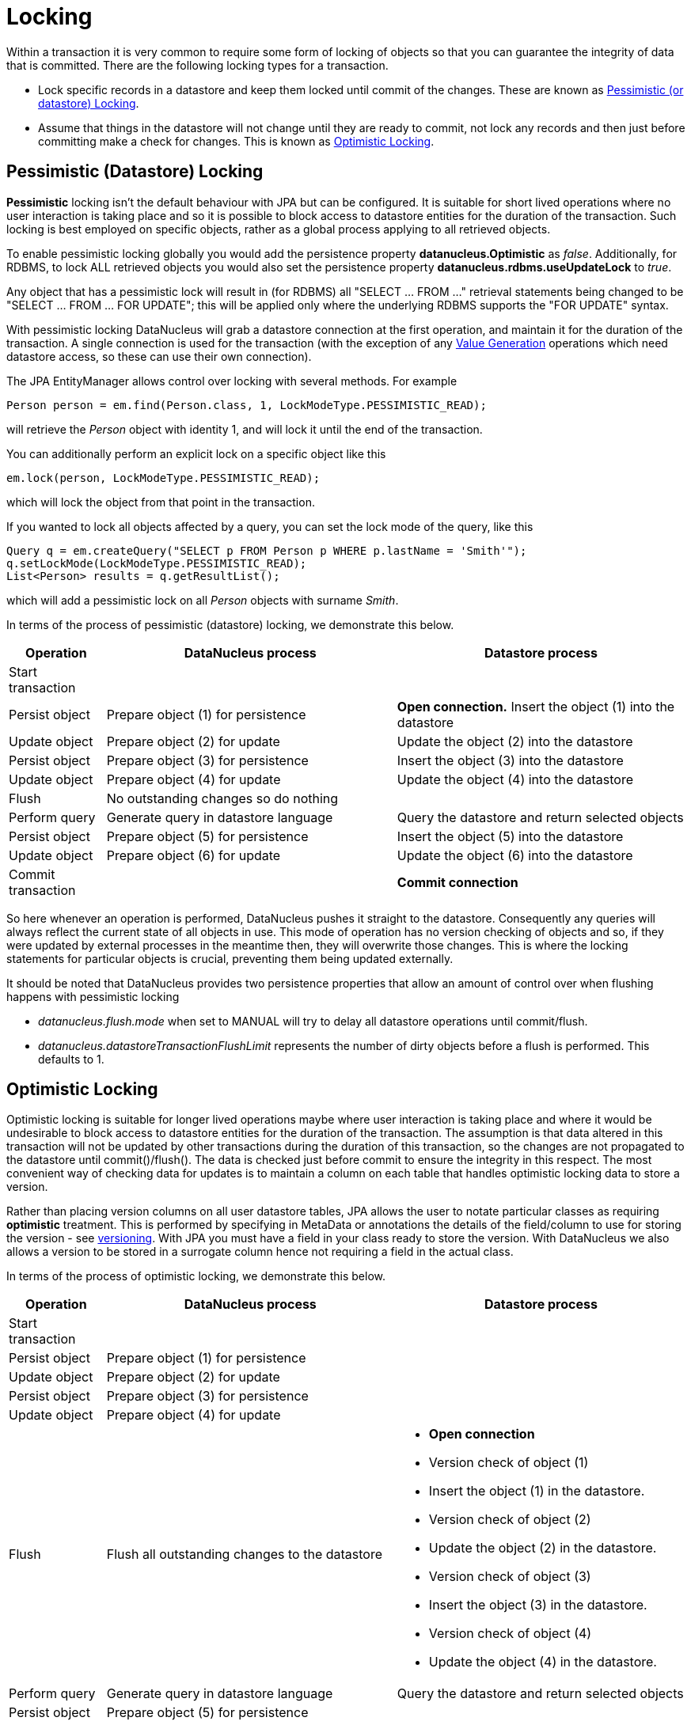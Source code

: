 [[locking]]
= Locking
:_basedir: ../
:_imagesdir: images/

Within a transaction it is very common to require some form of locking of objects so that you can guarantee the integrity of data that is committed.
There are the following locking types for a transaction.

* Lock specific records in a datastore and keep them locked until commit of the changes. 
These are known as link:#locking_pessimistic[Pessimistic (or datastore) Locking].
* Assume that things in the datastore will not change until they are ready to commit, not lock any records and 
then just before committing make a check for changes. This is known as link:#locking_optimistic[Optimistic Locking].


[[locking_pessimistic]]
== Pessimistic (Datastore) Locking

*Pessimistic* locking isn't the default behaviour with JPA but can be configured.
It is suitable for short lived operations where no user interaction is taking place and so it is possible to block access to datastore entities for the duration of the transaction.
Such locking is best employed on specific objects, rather as a global process applying to all retrieved objects.

To enable pessimistic locking globally you would add the persistence property *datanucleus.Optimistic* as _false_. 
Additionally, for RDBMS, to lock ALL retrieved objects you would also set the persistence property *datanucleus.rdbms.useUpdateLock* to _true_. 

Any object that has a pessimistic lock will result in (for RDBMS) all "SELECT ... FROM ..." retrieval statements being changed to be "SELECT ... FROM ... FOR UPDATE"; 
this will be applied only where the underlying RDBMS supports the "FOR UPDATE" syntax.

With pessimistic locking DataNucleus will grab a datastore connection at the first operation, and maintain it for the duration of the transaction. 
A single connection is used for the transaction (with the exception of any link:mapping.html#value_generation[Value Generation] operations which need datastore 
access, so these can use their own connection).

The JPA EntityManager allows control over locking with several methods. For example

[source,java]
-----
Person person = em.find(Person.class, 1, LockModeType.PESSIMISTIC_READ);
-----
will retrieve the _Person_ object with identity 1, and will lock it until the end of the transaction.

You can additionally perform an explicit lock on a specific object like this

[source,java]
-----
em.lock(person, LockModeType.PESSIMISTIC_READ);
-----

which will lock the object from that point in the transaction.

If you wanted to lock all objects affected by a query, you can set the lock mode of the query, like this

[source,java]
-----
Query q = em.createQuery("SELECT p FROM Person p WHERE p.lastName = 'Smith'");
q.setLockMode(LockModeType.PESSIMISTIC_READ);
List<Person> results = q.getResultList();
-----
which will add a pessimistic lock on all _Person_ objects with surname _Smith_.



In terms of the process of pessimistic (datastore) locking, we demonstrate this below.

[cols="1,3,3", options="header"]
|===
|Operation
|DataNucleus process
|Datastore process

|Start transaction
|
|

|Persist object
|Prepare object (1) for persistence
|*Open connection.*
Insert the object (1) into the datastore

|Update object
|Prepare object (2) for update
|Update the object (2) into the datastore

|Persist object
|Prepare object (3) for persistence
|Insert the object (3) into the datastore

|Update object
|Prepare object (4) for update
|Update the object (4) into the datastore

|Flush
|No outstanding changes so do nothing
|

|Perform query
|Generate query in datastore language
|Query the datastore and return selected objects

|Persist object
|Prepare object (5) for persistence
|Insert the object (5) into the datastore

|Update object
|Prepare object (6) for update
|Update the object (6) into the datastore

|Commit transaction
|
|*Commit connection*
|===

So here whenever an operation is performed, DataNucleus pushes it straight to the datastore.
Consequently any queries will always reflect the current state of all objects in use.
This mode of operation has no version checking of objects and so, if they were updated by external processes in the meantime then, they will overwrite those changes. This is
where the locking statements for particular objects is crucial, preventing them being updated externally.


It should be noted that DataNucleus provides two persistence properties that allow an amount of control over when flushing happens with pessimistic locking

* _datanucleus.flush.mode_ when set to MANUAL will try to delay all datastore operations until commit/flush.
* _datanucleus.datastoreTransactionFlushLimit_ represents the number of dirty objects before a flush is performed. This defaults to 1.



[[locking_optimistic]]
== Optimistic Locking

Optimistic locking is suitable for longer lived operations maybe where user interaction is taking place and where it would be undesirable to block access to 
datastore entities for the duration of the transaction. The assumption is that data altered in this transaction will not be updated by 
other transactions during the duration of this transaction, so the changes are not propagated to the datastore until commit()/flush(). 
The data is checked just before commit to ensure the integrity in this respect. 
The most convenient way of checking data for updates is to maintain a column on each table that handles optimistic locking data to store a version. 


Rather than placing version columns on all user datastore tables, JPA allows the user to notate particular classes as requiring *optimistic* treatment. 
This is performed by specifying in MetaData or annotations the details of the field/column to use for storing the version - see link:mapping.html#versioning[versioning]. 
With JPA you must have a field in your class ready to store the version. With DataNucleus we also allows a version to be stored in a surrogate column
hence not requiring a field in the actual class.



In terms of the process of optimistic locking, we demonstrate this below.

[cols="1,3,3a", options="header"]
|===
|Operation
|DataNucleus process
|Datastore process

|Start transaction
|
|

|Persist object
|Prepare object (1) for persistence
|

|Update object
|Prepare object (2) for update
|

|Persist object
|Prepare object (3) for persistence
|

|Update object
|Prepare object (4) for update
|

|Flush
|Flush all outstanding changes to the datastore
|* *Open connection*
* Version check of object (1)
* Insert the object (1) in the datastore.
* Version check of object (2)
* Update the object (2) in the datastore.
* Version check of object (3)
* Insert the object (3) in the datastore.
* Version check of object (4)
* Update the object (4) in the datastore.

|Perform query
|Generate query in datastore language
|Query the datastore and return selected objects

|Persist object
|Prepare object (5) for persistence
|

|Update object
|Prepare object (6) for update
|

|Commit transaction
|Flush all outstanding changes to the datastore
|* Version check of object (5)
* Insert the object (5) in the datastore
* Version check of object (6)
* Update the object (6) in the datastore.
* *Commit connection*
|===

Here no changes make it to the datastore until the user either commits the transaction, or they invoke flush(). 
The impact of this is that when performing a query, by default, the results may not contain the modified objects unless they are flushed 
to the datastore before invoking the query. 
Depending on whether you need the modified objects to be reflected in the results of the query governs what you do about that. 
If you invoke flush() just before running the query the query results will include the changes. The obvious benefit of optimistic locking is that
all changes are made in a block and version checking of objects is performed before application of changes, hence this mode copes better with external processes updating the objects.

Please note that for some datastores (e.g RDBMS) the version check followed by update/delete is performed in a single statement.

See also :-

* link:metadata_xml.html#version[JPA MetaData reference for <version> element]
* link:annotations.html#Version[JPA Annotations reference for @Version]
